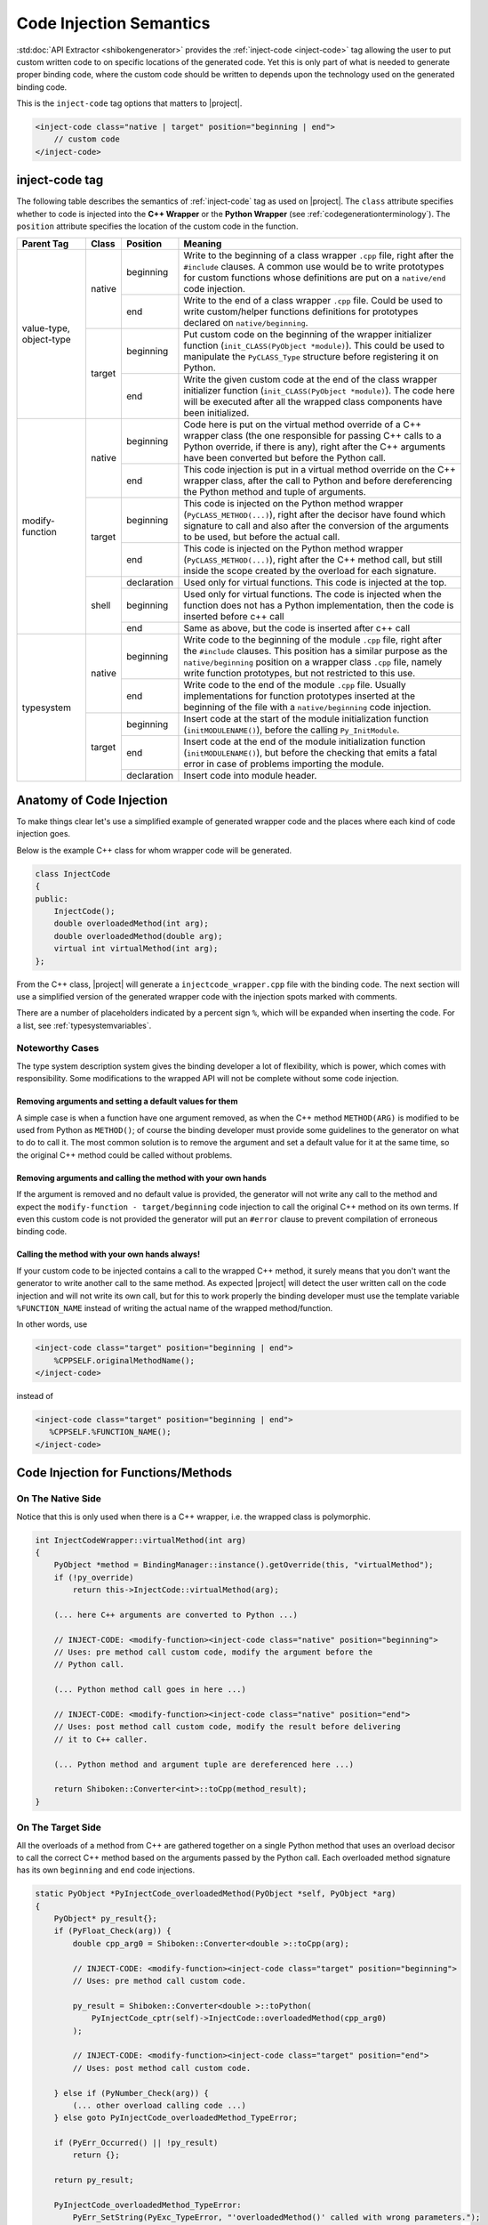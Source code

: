 .. _codeinjectionsemantics:

************************
Code Injection Semantics
************************

:std:doc:`API Extractor <shibokengenerator>` provides the
:ref:`inject-code <inject-code>` tag
allowing the user to put custom written code to on specific locations of the generated code.
Yet this is only part of what is needed to generate proper binding code, where the custom code
should be written to depends upon the technology used on the generated binding code.

This is the ``inject-code`` tag options that matters to |project|.

.. code-block:: xml

     <inject-code class="native | target" position="beginning | end">
         // custom code
     </inject-code>


inject-code tag
===============

The following table describes the semantics of :ref:`inject-code` tag as used on
|project|. The ``class`` attribute specifies whether to code is injected
into the **C++ Wrapper** or the **Python Wrapper** (see
:ref:`codegenerationterminology`).
The ``position`` attribute specifies the location of the custom code in the
function.


+---------------+------+-----------+--------------------------------------------------------------+
|Parent Tag     |Class |Position   |Meaning                                                       |
+===============+======+===========+==============================================================+
|value-type,    |native|beginning  |Write to the beginning of a class wrapper ``.cpp`` file, right|
|object-type    |      |           |after the ``#include`` clauses. A common use would be to write|
|               |      |           |prototypes for custom functions whose definitions are put on a|
|               |      |           |``native/end`` code injection.                                |
|               |      +-----------+--------------------------------------------------------------+
|               |      |end        |Write to the end of a class wrapper ``.cpp`` file. Could be   |
|               |      |           |used to write custom/helper functions definitions for         |
|               |      |           |prototypes declared on ``native/beginning``.                  |
|               +------+-----------+--------------------------------------------------------------+
|               |target|beginning  |Put custom code on the beginning of the wrapper initializer   |
|               |      |           |function (``init_CLASS(PyObject *module)``). This could be    |
|               |      |           |used to manipulate the ``PyCLASS_Type`` structure before      |
|               |      |           |registering it on Python.                                     |
|               |      +-----------+--------------------------------------------------------------+
|               |      |end        |Write the given custom code at the end of the class wrapper   |
|               |      |           |initializer function (``init_CLASS(PyObject *module)``). The  |
|               |      |           |code here will be executed after all the wrapped class        |
|               |      |           |components have been initialized.                             |
+---------------+------+-----------+--------------------------------------------------------------+
|modify-function|native|beginning  |Code here is put on the virtual method override of a C++      |
|               |      |           |wrapper class (the one responsible for passing C++ calls to a |
|               |      |           |Python override, if there is any), right after the C++        |
|               |      |           |arguments have been converted but before the Python call.     |
|               |      +-----------+--------------------------------------------------------------+
|               |      |end        |This code injection is put in a virtual method override on the|
|               |      |           |C++ wrapper class, after the call to Python and before        |
|               |      |           |dereferencing the Python method and tuple of arguments.       |
|               +------+-----------+--------------------------------------------------------------+
|               |target|beginning  |This code is injected on the Python method wrapper            |
|               |      |           |(``PyCLASS_METHOD(...)``), right after the decisor have found |
|               |      |           |which signature to call and also after the conversion of the  |
|               |      |           |arguments to be used, but before the actual call.             |
|               |      +-----------+--------------------------------------------------------------+
|               |      |end        |This code is injected on the Python method wrapper            |
|               |      |           |(``PyCLASS_METHOD(...)``), right after the C++ method call,   |
|               |      |           |but still inside the scope created by the overload for each   |
|               |      |           |signature.                                                    |
|               +------+-----------+--------------------------------------------------------------+
|               |shell |declaration|Used only for virtual functions. This code is injected at the |
|               |      |           |top.                                                          |
|               |      +-----------+--------------------------------------------------------------+
|               |      |beginning  |Used only for virtual functions. The code is injected when the|
|               |      |           |function does not has a Python implementation, then the code  |
|               |      |           |is inserted before c++ call                                   |
|               |      +-----------+--------------------------------------------------------------+
|               |      |end        |Same as above, but the code is inserted after c++ call        |
+---------------+------+-----------+--------------------------------------------------------------+
|typesystem     |native|beginning  |Write code to the beginning of the module ``.cpp`` file, right|
|               |      |           |after the ``#include`` clauses. This position has a similar   |
|               |      |           |purpose as the ``native/beginning`` position on a wrapper     |
|               |      |           |class ``.cpp`` file, namely write function prototypes, but not|
|               |      |           |restricted to this use.                                       |
|               |      +-----------+--------------------------------------------------------------+
|               |      |end        |Write code to the end of the module ``.cpp`` file. Usually    |
|               |      |           |implementations for function prototypes inserted at the       |
|               |      |           |beginning of the file with a ``native/beginning`` code        |
|               |      |           |injection.                                                    |
|               +------+-----------+--------------------------------------------------------------+
|               |target|beginning  |Insert code at the start of the module initialization function|
|               |      |           |(``initMODULENAME()``), before the calling ``Py_InitModule``. |
|               |      +-----------+--------------------------------------------------------------+
|               |      |end        |Insert code at the end of the module initialization function  |
|               |      |           |(``initMODULENAME()``), but before the checking that emits a  |
|               |      |           |fatal error in case of problems importing the module.         |
|               |      +-----------+--------------------------------------------------------------+
|               |      |declaration|Insert code into module header.                               |
+---------------+------+-----------+--------------------------------------------------------------+


Anatomy of Code Injection
=========================

To make things clear let's use a simplified example of generated wrapper code
and the places where each kind of code injection goes.

Below is the example C++ class for whom wrapper code will be generated.

.. code-block:: c++

    class InjectCode
    {
    public:
        InjectCode();
        double overloadedMethod(int arg);
        double overloadedMethod(double arg);
        virtual int virtualMethod(int arg);
    };

From the C++ class, |project| will generate a ``injectcode_wrapper.cpp`` file
with the binding code. The next section will use a simplified version of the
generated wrapper code with the injection spots marked with comments.

There are a number of placeholders indicated by a percent sign ``%``, which
will be expanded when inserting the code. For a list, see
:ref:`typesystemvariables`.

Noteworthy Cases
----------------

The type system description system gives the binding developer a lot of
flexibility, which is power, which comes with responsibility. Some modifications
to the wrapped API will not be complete without some code injection.


Removing arguments and setting a default values for them
^^^^^^^^^^^^^^^^^^^^^^^^^^^^^^^^^^^^^^^^^^^^^^^^^^^^^^^^

A simple case is when a function have one argument removed, as when the C++
method ``METHOD(ARG)`` is modified to be used from Python as ``METHOD()``;
of course the binding developer must provide some guidelines to the generator
on what to do to call it. The most common solution is to remove the argument and
set a default value for it at the same time, so the original C++ method could be
called without problems.

Removing arguments and calling the method with your own hands
^^^^^^^^^^^^^^^^^^^^^^^^^^^^^^^^^^^^^^^^^^^^^^^^^^^^^^^^^^^^^

If the argument is removed and no default value is provided, the generator will
not write any call to the method and expect the ``modify-function - target/beginning``
code injection to call the original C++ method on its own terms. If even this
custom code is not provided the generator will put an ``#error`` clause to
prevent compilation of erroneous binding code.

Calling the method with your own hands always!
^^^^^^^^^^^^^^^^^^^^^^^^^^^^^^^^^^^^^^^^^^^^^^

If your custom code to be injected contains a call to the wrapped C++ method,
it surely means that you don't want the generator to write another call to the
same method. As expected |project| will detect the user written call on the code
injection and will not write its own call, but for this to work properly the
binding developer must use the template variable ``%FUNCTION_NAME`` instead
of writing the actual name of the wrapped method/function.

In other words, use

.. code-block:: xml

     <inject-code class="target" position="beginning | end">
         %CPPSELF.originalMethodName();
     </inject-code>


instead of


.. code-block:: xml

     <inject-code class="target" position="beginning | end">
        %CPPSELF.%FUNCTION_NAME();
     </inject-code>


Code Injection for Functions/Methods
====================================


.. _codeinjecting_method_native:

On The Native Side
------------------

Notice that this is only used when there is a C++ wrapper, i.e. the wrapped
class is polymorphic.

.. code-block:: c++

    int InjectCodeWrapper::virtualMethod(int arg)
    {
        PyObject *method = BindingManager::instance().getOverride(this, "virtualMethod");
        if (!py_override)
            return this->InjectCode::virtualMethod(arg);

        (... here C++ arguments are converted to Python ...)

        // INJECT-CODE: <modify-function><inject-code class="native" position="beginning">
        // Uses: pre method call custom code, modify the argument before the
        // Python call.

        (... Python method call goes in here ...)

        // INJECT-CODE: <modify-function><inject-code class="native" position="end">
        // Uses: post method call custom code, modify the result before delivering
        // it to C++ caller.

        (... Python method and argument tuple are dereferenced here ...)

        return Shiboken::Converter<int>::toCpp(method_result);
    }


On The Target Side
------------------

All the overloads of a method from C++ are gathered together on a single Python
method that uses an overload decisor to call the correct C++ method based on the
arguments passed by the Python call. Each overloaded method signature has its
own ``beginning`` and ``end`` code injections.

.. code-block:: c++

        static PyObject *PyInjectCode_overloadedMethod(PyObject *self, PyObject *arg)
        {
            PyObject* py_result{};
            if (PyFloat_Check(arg)) {
                double cpp_arg0 = Shiboken::Converter<double >::toCpp(arg);

                // INJECT-CODE: <modify-function><inject-code class="target" position="beginning">
                // Uses: pre method call custom code.

                py_result = Shiboken::Converter<double >::toPython(
                    PyInjectCode_cptr(self)->InjectCode::overloadedMethod(cpp_arg0)
                );

                // INJECT-CODE: <modify-function><inject-code class="target" position="end">
                // Uses: post method call custom code.

            } else if (PyNumber_Check(arg)) {
                (... other overload calling code ...)
            } else goto PyInjectCode_overloadedMethod_TypeError;

            if (PyErr_Occurred() || !py_result)
                return {};

            return py_result;

            PyInjectCode_overloadedMethod_TypeError:
                PyErr_SetString(PyExc_TypeError, "'overloadedMethod()' called with wrong parameters.");
                return {};
        }


.. _codeinjecting_classes:

Code Injection for Wrapped Classes
==================================

.. _codeinjecting_classes_native:

On The Native Side
------------------

Those injections go in the body of the ``CLASSNAME_wrapper.cpp`` file for the
wrapped class.

.. code-block:: c++

    // Start of ``CLASSNAME_wrapper.cpp``
    #define protected public
    // default includes
    #include <shiboken.h>
    (...)
    #include "injectcode_wrapper.h"
    using namespace Shiboken;

    // INJECT-CODE: <value/object-type><inject-code class="native" position="beginning">
    // Uses: prototype declarations

    (... C++ wrapper virtual methods, if any ...)

    (... Python wrapper code ...)

    PyAPI_FUNC(void)
    init_injectcode(PyObject *module)
    {
        (...)
    }

    (...)

    // INJECT-CODE: <value/object-type><inject-code class="native" position="end">
    // Uses: definition of functions prototyped at ``native/beginning``.

    // End of ``CLASSNAME_wrapper.cpp``


.. _codeinjecting_classes_target:

On The Target Side
------------------

Code injections to the class Python initialization function.

.. code-block:: c++

    // Start of ``CLASSNAME_wrapper.cpp``

    (...)

    PyAPI_FUNC(void)
    init_injectcode(PyObject *module)
    {
        // INJECT-CODE: <value/object-type><inject-code class="target" position="beginning">
        // Uses: Alter something in the PyInjectCode_Type (tp_flags value for example)
        // before registering it.

        if (PyType_Ready(&PyInjectCode_Type) < 0)
            return;

        Py_INCREF(&PyInjectCode_Type);
        PyModule_AddObject(module, "InjectCode",
            ((PyObject*)&PyInjectCode_Type));

        // INJECT-CODE: <value/object-type><inject-code class="target" position="end">
        // Uses: do something right after the class is registered, like set some static
        // variable injected on this same file elsewhere.
    }

    (...)

    // End of ``CLASSNAME_wrapper.cpp``

Code Injection for Modules
==========================

The C++ libraries are wrapped as Python modules, a collection of classes,
functions, enums and namespaces. |project| creates wrapper files for all of
them and also one extra ``MODULENAME_module_wrapper.cpp`` to register the whole
module. Code injection xml tags who have the ``typesystem`` tag as parent will
be put on this file.

On The Native Side
------------------

This works exactly as the class wrapper code injections :ref:`codeinjecting_classes_native`.

On The Target Side
------------------

This is very similar to class wrapper code injections :ref:`codeinjecting_classes_target`.
Notice that the inject code at ``target/end`` is inserted before the check for errors
to prevent bad custom code to pass unnoticed.

.. code-block:: c++

    // Start of ``MODULENAME_module_wrapper.cpp``

    (...)
    initMODULENAME()
    {
        // INJECT-CODE: <typesystem><inject-code class="target" position="beginning">
        // Uses: do something before the module is created.

        PyObject *module = Py_InitModule("MODULENAME", MODULENAME_methods);

        (... initialization of wrapped classes, namespaces, functions and enums ...)

        // INJECT-CODE: <typesystem><inject-code class="target" position="end">
        // Uses: do something after the module is registered and initialized.

        if (PyErr_Occurred())
            Py_FatalError("can't initialize module sample");
    }

    (...)

    // Start of ``MODULENAME_module_wrapper.cpp``

In addition, code can be injected into the module header by specifying ``target``
and ``declaration``. This is useful for type definitions.
